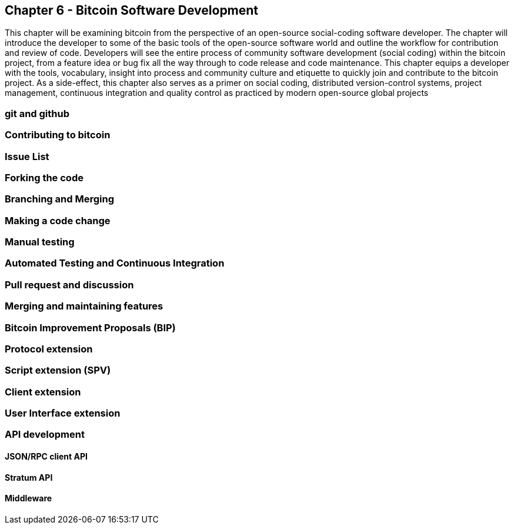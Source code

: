 [[ch06_bitcoindev]]
== Chapter 6 - Bitcoin Software Development

This chapter will be examining bitcoin from the perspective of an open-source social-coding 
software developer. The chapter will introduce the developer to some of the basic tools of the open-source software world and outline the workflow for contribution and review of code. Developers will see the entire process of community software development (social coding) within the bitcoin project, from a feature idea or bug fix all the way through to code release and code maintenance. This chapter equips a developer with the tools, vocabulary, insight into process and community culture and etiquette to quickly join and contribute to the bitcoin 
project. As a side-effect, this chapter also serves as a primer on social coding, distributed version-control systems, project management, continuous integration and quality control as practiced by modern open-source global projects

=== git and github
=== Contributing to bitcoin
=== Issue List
=== Forking the code
=== Branching and Merging
=== Making a code change
=== Manual testing
=== Automated Testing and Continuous Integration
=== Pull request and discussion
=== Merging and maintaining features
=== Bitcoin Improvement Proposals (BIP)
=== Protocol extension
=== Script extension (SPV)
=== Client extension
=== User Interface extension
=== API development 
==== JSON/RPC client API
==== Stratum API
==== Middleware 
